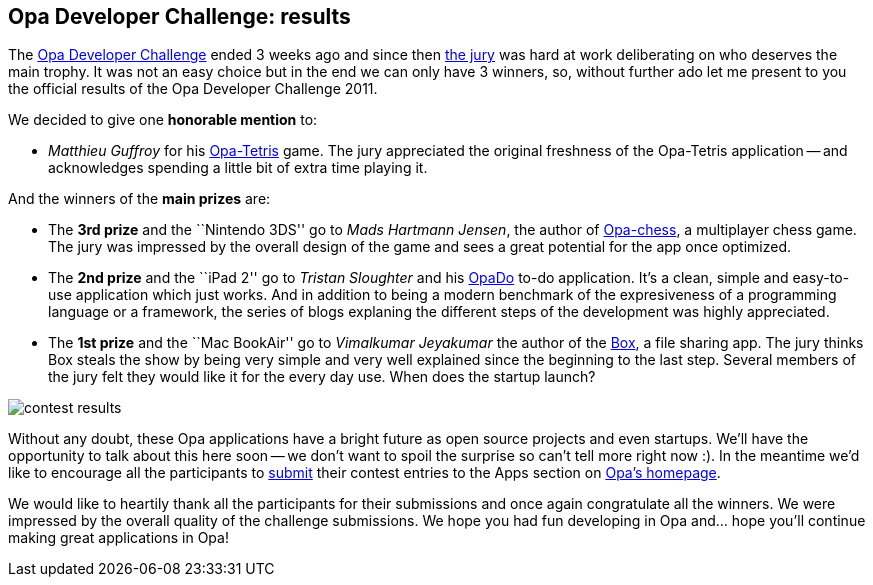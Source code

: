 [[chapter_results]]
Opa Developer Challenge: results
--------------------------------

The http://challenge.opalang.org[Opa Developer Challenge] ended 3 weeks ago and since then http://opalang.org/challenge/home.xmlt[the jury] was hard at work deliberating on who deserves the main trophy. It was not an easy choice but in the end we can only have 3 winners, so, without further ado let me present to you the official results of the Opa Developer Challenge 2011.

We decided to give one *honorable mention* to:

* _Matthieu Guffroy_ for his http://ns221022.ovh.net:5023[Opa-Tetris] game. The jury appreciated the original freshness of the Opa-Tetris application -- and acknowledges spending a little bit of extra time playing it.

And the winners of the *main prizes* are:

* The *3rd prize* and the ``Nintendo 3DS'' go to _Mads Hartmann Jensen_, the author of http://ns221022.ovh.net:5026[Opa-chess], a multiplayer chess game. The jury was impressed by the overall design of the game and sees a great potential for the app once optimized.

* The *2nd prize* and the ``iPad 2'' go to  _Tristan Sloughter_ and his http://ns221022.ovh.net:5022[OpaDo] to-do application. It's a clean, simple and easy-to-use application which just works. And in addition to being a modern benchmark of the expresiveness of a programming language or a framework, the series of blogs explaning the different steps of the development was highly appreciated.

* The *1st prize* and the ``Mac BookAir'' go to _Vimalkumar  Jeyakumar_ the author of the http://ns221022.ovh.net:5024[Box], a file sharing app. The jury thinks Box steals the show by being very simple and very well explained since the beginning to the last step. Several members of the jury felt they would like it for the every day use. When does the startup launch?

image:contest-results.jpg[]

Without any doubt, these Opa applications have a bright future as open source projects and even startups. We'll have the opportunity to talk about this here soon -- we don't want to spoil the surprise so can't tell more right now :). In the meantime we'd like to encourage all the participants to http://opalang.org/see.xmlt[submit] their contest entries to the Apps section on http://opalang.org[Opa's homepage].

We would like to heartily thank all the participants for their submissions and once again congratulate all the winners. We were impressed by the overall quality of the challenge submissions. We hope you had fun developing in Opa and... hope you'll continue making great applications in Opa!

